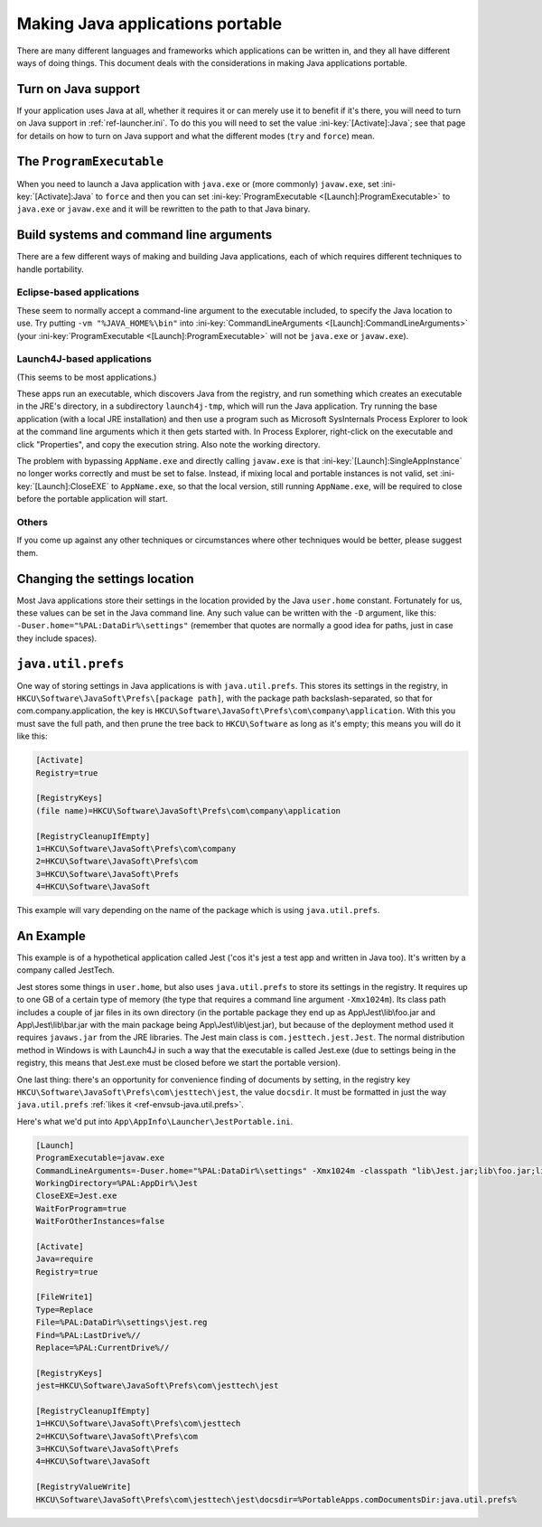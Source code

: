 .. index:: Java, Making things portable; Java applications

.. _topics-java:

=================================
Making Java applications portable
=================================

There are many different languages and frameworks which applications can be
written in, and they all have different ways of doing things. This document
deals with the considerations in making Java applications portable.

Turn on Java support
====================

If your application uses Java at all, whether it requires it or can merely use
it to benefit if it's there, you will need to turn on Java support in
:ref:`ref-launcher.ini`. To do this you will need to set the value
:ini-key:`[Activate]:Java`; see that page for details on how to turn on Java
support and what the different modes (``try`` and ``force``) mean.

The ``ProgramExecutable``
=========================

When you need to launch a Java application with ``java.exe`` or (more commonly)
``javaw.exe``, set :ini-key:`[Activate]:Java` to ``force`` and then you can set
:ini-key:`ProgramExecutable <[Launch]:ProgramExecutable>` to ``java.exe`` or ``javaw.exe`` and it
will be rewritten to the path to that Java binary.

Build systems and command line arguments
========================================

There are a few different ways of making and building Java applications, each of
which requires different techniques to handle portability.

Eclipse-based applications
--------------------------

These seem to normally accept a command-line argument to the executable
included, to specify the Java location to use. Try putting ``-vm
"%JAVA_HOME%\bin"`` into :ini-key:`CommandLineArguments
<[Launch]:CommandLineArguments>` (your :ini-key:`ProgramExecutable
<[Launch]:ProgramExecutable>` will not be ``java.exe`` or ``javaw.exe``).

.. _topics-java-launch4j:

Launch4J-based applications
---------------------------

(This seems to be most applications.)

These apps run an executable, which discovers Java from the registry, and run
something which creates an executable in the JRE's directory, in a subdirectory
``launch4j-tmp``, which will run the Java application. Try running the base
application (with a local JRE installation) and then use a program such as
Microsoft SysInternals Process Explorer to look at the command line arguments
which it then gets started with. In Process Explorer, right-click on the
executable and click "Properties", and copy the execution string. Also note the
working directory.

The problem with bypassing ``AppName.exe`` and directly calling ``javaw.exe`` is
that :ini-key:`[Launch]:SingleAppInstance` no longer works correctly and must be
set to false. Instead, if mixing local and portable instances is not valid, set
:ini-key:`[Launch]:CloseEXE` to ``AppName.exe``, so that the local version,
still running ``AppName.exe``, will be required to close before the portable
application will start.

Others
------

If you come up against any other techniques or circumstances where other
techniques would be better, please suggest them.

Changing the settings location
==============================

Most Java applications store their settings in the location provided by the Java
``user.home`` constant. Fortunately for us, these values can be set in the
Java command line. Any such value can be written with the ``-D`` argument, like
this: ``-Duser.home="%PAL:DataDir%\settings"`` (remember that quotes are
normally a good idea for paths, just in case they include spaces).

.. _topics-java-java.util.prefs:

``java.util.prefs``
===================

One way of storing settings in Java applications is with ``java.util.prefs``.
This stores its settings in the registry, in
``HKCU\Software\JavaSoft\Prefs\[package path]``, with the package path
backslash-separated, so that for com.company.application, the key is
``HKCU\Software\JavaSoft\Prefs\com\company\application``. With this you must
save the full path, and then prune the tree back to ``HKCU\Software`` as long as
it's empty; this means you will do it like this:

.. code-block:: ini

   [Activate]
   Registry=true

   [RegistryKeys]
   (file name)=HKCU\Software\JavaSoft\Prefs\com\company\application

   [RegistryCleanupIfEmpty]
   1=HKCU\Software\JavaSoft\Prefs\com\company
   2=HKCU\Software\JavaSoft\Prefs\com
   3=HKCU\Software\JavaSoft\Prefs
   4=HKCU\Software\JavaSoft

This example will vary depending on the name of the package which is using
``java.util.prefs``.

An Example
==========

This example is of a hypothetical application called Jest ('cos it's jest a test
app and written in Java too). It's written by a company called JestTech.

Jest stores some things in ``user.home``, but also uses ``java.util.prefs`` to
store its settings in the registry. It requires up to one GB of a certain type
of memory (the type that requires a command line argument ``-Xmx1024m``). Its
class path includes a couple of jar files in its own directory (in the portable
package they end up as App\\Jest\\lib\\foo.jar and App\\Jest\\lib\\bar.jar with the
main package being App\\Jest\\lib\\jest.jar), but because of the deployment method
used it requires ``javaws.jar`` from the JRE libraries. The Jest main class is
``com.jesttech.jest.Jest``. The normal distribution method in Windows is with
Launch4J in such a way that the executable is called Jest.exe (due to settings
being in the registry, this means that Jest.exe must be closed before we start
the portable version).

One last thing: there's an opportunity for convenience finding of documents by
setting, in the registry key ``HKCU\Software\JavaSoft\Prefs\com\jesttech\jest``,
the value ``docsdir``. It must be formatted in just the way ``java.util.prefs``
:ref:`likes it <ref-envsub-java.util.prefs>`.

Here's what we'd put into ``App\AppInfo\Launcher\JestPortable.ini``.

.. code-block:: ini

   [Launch]
   ProgramExecutable=javaw.exe
   CommandLineArguments=-Duser.home="%PAL:DataDir%\settings" -Xmx1024m -classpath "lib\Jest.jar;lib\foo.jar;lib\bar.jar;%JAVA_HOME%\lib\javaws.jar" com.jesttech.jest.Jest
   WorkingDirectory=%PAL:AppDir%\Jest
   CloseEXE=Jest.exe
   WaitForProgram=true
   WaitForOtherInstances=false

   [Activate]
   Java=require
   Registry=true

   [FileWrite1]
   Type=Replace
   File=%PAL:DataDir%\settings\jest.reg
   Find=%PAL:LastDrive%//
   Replace=%PAL:CurrentDrive%//

   [RegistryKeys]
   jest=HKCU\Software\JavaSoft\Prefs\com\jesttech\jest

   [RegistryCleanupIfEmpty]
   1=HKCU\Software\JavaSoft\Prefs\com\jesttech
   2=HKCU\Software\JavaSoft\Prefs\com
   3=HKCU\Software\JavaSoft\Prefs
   4=HKCU\Software\JavaSoft

   [RegistryValueWrite]
   HKCU\Software\JavaSoft\Prefs\com\jesttech\jest\docsdir=%PortableApps.comDocumentsDir:java.util.prefs%
